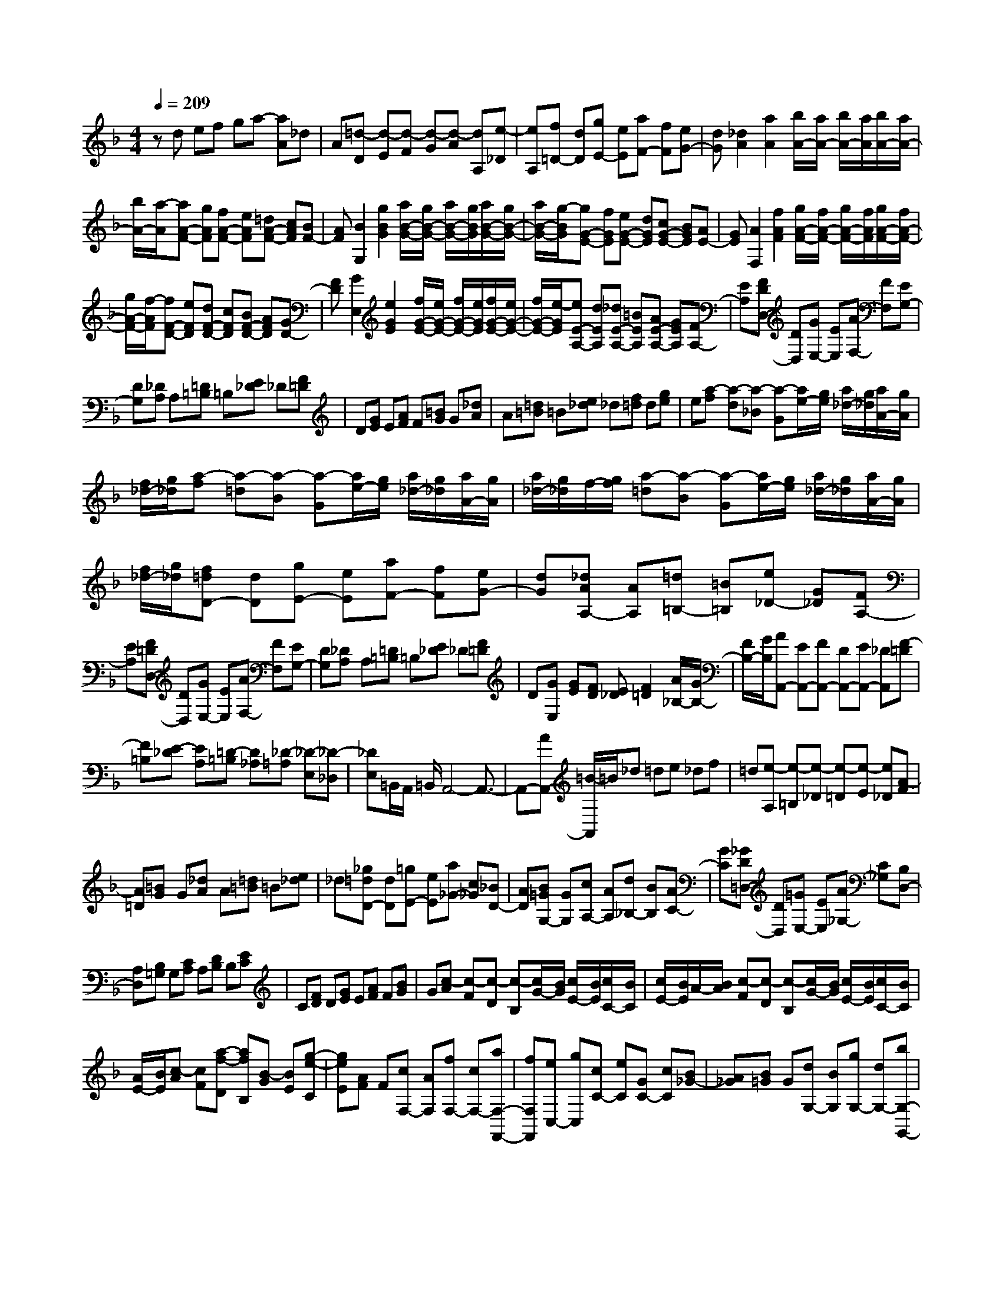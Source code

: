 % input file /home/ubuntu/MusicGeneratorQuin/training_data/scarlatti/K001.MID
X: 1
T: 
M: 4/4
L: 1/8
Q:1/4=209
% Last note suggests minor mode tune
K:F % 1 flats
%(C) John Sankey 1998
%%MIDI program 6
%%MIDI program 6
%%MIDI program 6
%%MIDI program 6
%%MIDI program 6
%%MIDI program 6
%%MIDI program 6
%%MIDI program 6
%%MIDI program 6
%%MIDI program 6
%%MIDI program 6
%%MIDI program 6
zd ef ga- [aA]_d|A[=d-D] [d-E][d-F] [d-G][d-A] [dA,][e-_D]|[eA,][f=D-] [dD][gE-] [eE][aF-] [fF][eG-]|[dG][_d2A2][a2A2][b/2A/2-][a/2A/2-] [b/2A/2-][a/2A/2][b/2A/2-][a/2A/2-]|
[b/2A/2-][a/2-A/2][aA-F-] [gAF][fA-F-] [eAF][=dA-F-] [cAF][BF-]|[AF][B2G,2][g2B2G2][a/2B/2-G/2-][g/2B/2-G/2-] [a/2B/2-G/2-][g/2B/2G/2][a/2B/2-G/2-][g/2B/2-G/2-]|[a/2B/2-G/2-][g/2-B/2G/2][gG-E-] [fGE][eG-E-] [dGE][cG-E-] [BGE][AE-]|[GE][A2F,2][f2A2F2][g/2A/2-F/2-][f/2A/2-F/2-] [g/2A/2-F/2-][f/2A/2F/2][g/2A/2-F/2-][f/2A/2-F/2-]|
[g/2A/2-F/2-][f/2-A/2F/2][fF-D-] [eFD][dF-D-] [cFD][BF-D-] [AFD][GD-]|[FD][G2E,2][e2G2E2][f/2G/2-E/2-][e/2G/2-E/2-] [f/2G/2-E/2-][e/2G/2E/2][f/2G/2-E/2-][e/2G/2-E/2-]|[f/2G/2-E/2-][e/2-G/2E/2][eE-A,-] [dEA,][_dE-A,-] [=BEA,][AE-A,-] [GEA,][FA,-]|[EA,][FDD,-] [DD,][GE,-] [EE,][AF,-] [FF,][EG,-]|
[DG,][_DA,] A,[=D=B,] =B,[E_D] _D[F=D]|D[GE] E[AF] F[=BG] G[_dA]|A[=d=B] =B[e_d] _d[f=d] d[ge]|e[a-f] [a-d][a-_B] [a-G][a/2e/2-][g/2e/2] [a/2_d/2-][g/2_d/2][a/2A/2-][g/2A/2]|
[f/2_d/2-][g/2_d/2][a-f] [a-=d][a-B] [a-G][a/2e/2-][g/2e/2] [a/2_d/2-][g/2_d/2][a/2A/2-][g/2A/2]|[a/2_d/2-][g/2_d/2]f/2-[g/2f/2] [a-=d][a-B] [a-G][a/2e/2-][g/2e/2] [a/2_d/2-][g/2_d/2][a/2A/2-][g/2A/2]|[f/2_d/2-][g/2_d/2][f=dD-] [dD][gE-] [eE][aF-] [fF][eG-]|[dG][_dAA,-] [AA,][=d=B,-] [=B=B,][e_D-] [G_D][FA,-]|
[EA,][F=DD,-] [DD,][GE,-] [EE,][AF,-] [FF,][EG,-]|[DG,][_DA,] A,[=D=B,] =B,[E_D] _D[F=D]|D[GE,] [GE][FD] [E_D][F2=D2][A/2_B,/2-][G/2B,/2-]|[F/2B,/2-][G/2B,/2][AA,,-] [EA,,-][FA,,-] [DA,,-][EA,,-] [_DA,,][F-=D]|
[F=B,][E-_D] [EA,][=D-=B,] [D_A,][_D-=A,] [_D-E,][_D-_D,]|[_DE,]=B,,/2A,,/2 =B,,/2A,,4-A,,3/2-|A,,-[AA,,-] [=B/2-A,,/2]=B/2_d =de _df|=d[e-A,] [e-=B,][e-_D] [e-=D][e-E] [e_D][A-F]|
[A=D][=BG] G[_dA] A[=d=B] =B[e_d]|_d[_g=dD-] [dD][=gE-] [eE][a_G-] [c_G][_BD-]|[AD][B=GG,-] [GG,][cA,-] [AA,][d_B,-] [BB,][AC-]|[GC][_GD=D,-] [DD,][=GE,-] [EE,][A_G,-] [C_G,][B,D,-]|
[A,D,][B,=G,] G,[CA,] A,[DB,] B,[EC]|C[FD] D[GE] E[AF] F[BG]|G[c-A] [c-F][c-D] [c-B,][c/2G/2-][B/2G/2] [c/2E/2-][B/2E/2][c/2C/2-][B/2C/2]|[c/2E/2-][B/2E/2]A/2-[B/2A/2] [c-F][c-D] [c-B,][c/2G/2-][B/2G/2] [c/2E/2-][B/2E/2][c/2C/2-][B/2C/2]|
[A/2E/2-][B/2E/2][c-A] [cF][a-f-D] [afB,][B-G] [BE][g-e-C]|[geE][AF] F[cF,-] [AF,][fF,-] [cF,-][aF,-F,,-]|[fF,F,,][eC,-] [gC,][cC-] [eC][GC-] [cC][B_G-]|[A_G][B=G] G[dG,-] [BG,][gG,-] [dG,-][bG,-G,,-]|
[gG,G,,][fD,-] [aD,][dD-] [fD][AD-] [dD][c_A-]|[=B_A][c=A] A[eA,-] [cA,][aA,-] [eA,-][c'A,-A,,-]|[aA,A,,][_aE,-] [=bE,-][eE,-E,,-] [_aE,-E,,][=BE,-E,,-] [dE,-E,,][_dE,-E,,-]|[=BE,E,,][_d2A,,2][=a2A2][_b/2A/2-][a/2A/2-] [b/2A/2-][a/2A/2][b/2A/2-][a/2A/2-]|
[b/2A/2-][a/2-A/2][aF,,-] [gF,,][fA-F-] [eAF][=dA-F-] [cAF][_BF-]|[AF][B2G,,2][g2B2G2][a/2B/2-G/2-][g/2B/2-G/2-] [a/2B/2-G/2-][g/2B/2G/2][a/2B/2-G/2-][g/2B/2-G/2-]|[a/2B/2-G/2-][g/2-B/2G/2][gE,,-] [fE,,][eG-E-] [dGE][cG-E-] [BGE][AE-]|[GE][A2F,,2][f2A2F2][g/2A/2-F/2-][f/2A/2-F/2-] [g/2A/2-F/2-][f/2A/2F/2][g/2A/2-F/2-][f/2A/2-F/2-]|
[g/2A/2-F/2-][f/2-A/2F/2][fD,,-] [eD,,][dF-D-] [cFD][BF-D-] [AFD][GD-]|[FD][G2E,,2][e2G2E2][f/2G/2-E/2-][e/2G/2-E/2-] [f/2G/2-E/2-][e/2G/2E/2][f/2G/2-E/2-][e/2G/2-E/2-]|[f/2G/2-E/2-][e/2-G/2E/2][eA,,-] [dA,,][_dE-A,-] [=BEA,][AE-A,-] [GEA,][FA,-]|[EA,][=d-FD] [d-D][d-GE] [d-E][d-AF] [d-F][d-_BG]|
[dG][d-FD] [d-D][d-GE] [d-E][d-AF] [d-F][d-BG]|[dG][d-FD] [d-D][d-GE] [d-E][d-AF] [d-F][d-BG]|[dG][A-F] [AD][f-d-B,] [f-dG,][f-G-E] [fG_D][e-_d-A,]|[e-_d_D][eA-F] [A=D][f-=d-B,] [f-dG,][f-G-E] [fG_D][e-_d-A,]|
[e-_d_D][eA-F] [A=D][f-=d-B,] [f-dG,][fG-E] [G_D][e-_d-A,]|[e_d_D][=d-F=DD,-] [dDD,][GE,-] [EE,][AF,-] [FF,][=BG,-]|[GG,][_dA,-] [AA,][=dG,-] [eG,][fA,-] [dA,-][eA,-A,,-]|[_dA,A,,][=dD,-] [AD,-][_BD,-] [GD,-][AD,-] [FD,][B-G]|
[BE][A-F] [AD][G-E] [G_D][F-=D] [F-A,][FF,]|A,E,/2D,/2 E,/2D,4-D,3/2-|D,8-|D,2 
